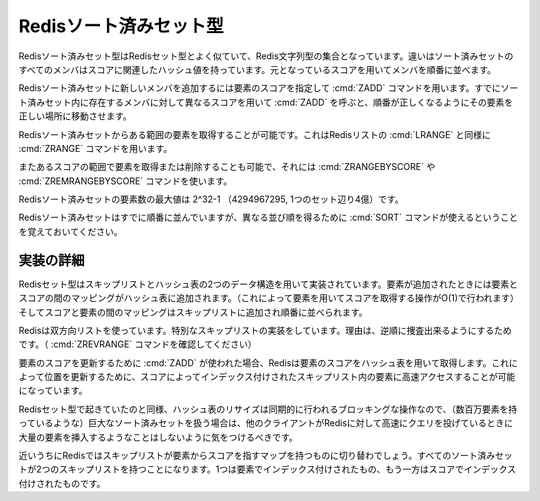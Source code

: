 .. -*- coding: utf-8 -*-;

.. Redis Sorted Set Type

=========================
 Redisソート済みセット型
=========================

.. Redis Sorted Sets are, similarly to Sets, collections of Redis Strings. The difference is that every member of a Sorted Set hash an associated score that is used in order to take this member in order.

Redisソート済みセット型はRedisセット型とよく似ていて、Redis文字列型の集合となっています。違いはソート済みセットのすべてのメンバはスコアに関連したハッシュ値を持っています。元となっているスコアを用いてメンバを順番に並べます。

.. The ZADD command is used to add a new member to a Sorted Set, specifying the score of the element. Calling ZADD against a member already present in the sorted set but using a different score will update the score for the element, moving it to the right position in order to preserve ordering.

Redisソート済みセットに新しいメンバを追加するには要素のスコアを指定して :cmd:`ZADD` コマンドを用います。すでにソート済みセット内に存在するメンバに対して異なるスコアを用いて :cmd:`ZADD` を呼ぶと、順番が正しくなるようにその要素を正しい場所に移動させます。

.. It's possible to get ranges of elements from Sorted Sets in a very similar way to what happens with Lists and the LRANGE command using the Sorted Sets ZRANGE command.

Redisソート済みセットからある範囲の要素を取得することが可能です。これはRedisリストの :cmd:`LRANGE` と同様に :cmd:`ZRANGE` コマンドを用います。

.. It's also possible to get or remove ranges of elements by score using the ZRANGEBYSCORE and ZREMRANGEBYSCORE commands.

またあるスコアの範囲で要素を取得または削除することも可能で、それには :cmd:`ZRANGEBYSCORE` や :cmd:`ZREMRANGEBYSCORE` コマンドを使います。

.. The max number of members in a sorted set is 2^32-1 (4294967295, more than 4 billion of members per set).

Redisソート済みセットの要素数の最大値は 2^32-1 （4294967295, 1つのセット辺り4億）です。


.. Note that while Sorted Sets are already ordered, it is still possible to use the SORT command against sorted sets to get the elements in a different order.

Redisソート済みセットはすでに順番に並んでいますが、異なる並び順を得るために :cmd:`SORT` コマンドが使えるということを覚えておいてください。

.. Implementation details

実装の詳細
==========

.. Redis Sets are implemented using a dual-ported data structure containing a skip list and an hash table. When an element is added a map between the element and the score is added to the hash table (so that given the element we get the score in O(1)), and a map between the score and the element is added in the skip list so that elements are taken in order.

Redisセット型はスキップリストとハッシュ表の2つのデータ構造を用いて実装されています。要素が追加されたときには要素とスコアの間のマッピングがハッシュ表に追加されます。（これによって要素を用いてスコアを取得する操作がO(1)で行われます）そしてスコアと要素の間のマッピングはスキップリストに追加され順番に並べられます。

.. Redis uses a special skip list implementation that is doubly linked so that it's possible to traverse the sorted set from tail to head if needed (Check the ZREVRANGE command).

Redisは双方向リストを使っています。特別なスキップリストの実装をしています。理由は、逆順に捜査出来るようにするためです。（ :cmd:`ZREVRANGE` コマンドを確認してください）

.. When ZADD is used in order to update the score of an element, Redis retrieve the score of the element using the hash table, so that it's fast to access the element inside the skip list (that's indexed by score) in order to update the position.

要素のスコアを更新するために :cmd:`ZADD` が使われた場合、Redisは要素のスコアをハッシュ表を用いて取得します。これによって位置を更新するために、スコアによってインデックス付けされたスキップリスト内の要素に高速アクセスすることが可能になっています。

.. Like it happens for Sets the hash table resizing is a blocking operation performed synchronously so working with huge sorted sets (consisting of many millions of elements) care should be taken when mass-inserting a very big amount of elements in a Set while other clients are querying Redis at high speed.

Redisセット型で起きていたのと同様、ハッシュ表のリサイズは同期的に行われるブロッキングな操作なので、（数百万要素を持っているような）巨大なソート済みセットを扱う場合は、他のクライアントがRedisに対して高速にクエリを投げているときに大量の要素を挿入するようなことはしないように気をつけるべきです。

.. It is possible that in the near future Redis will switch to skip lists even for the element => score map, so every Sorted Set will have two skip lists, one indexed by element and one indexed by score.

近いうちにRedisではスキップリストが要素からスコアを指すマップを持つものに切り替わでしょう。すべてのソート済みセットが2つのスキップリストを持つことになります。1つは要素でインデックス付けされたもの、もう一方はスコアでインデックス付けされたものです。
